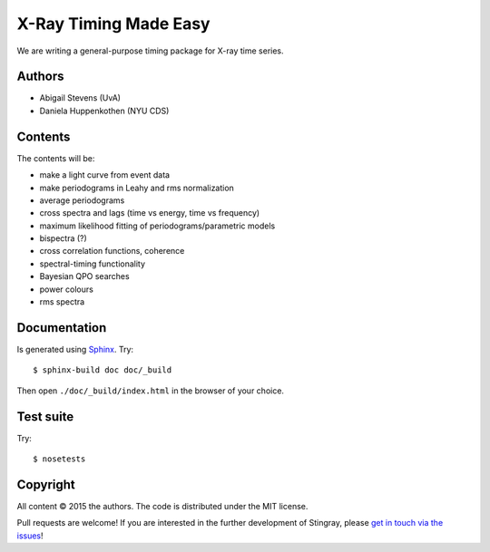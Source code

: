 X-Ray Timing Made Easy
=======================

We are writing a general-purpose timing package for X-ray time series.

Authors
--------
* Abigail Stevens (UvA)
* Daniela Huppenkothen (NYU CDS)

Contents
--------

The contents will be:

- make a light curve from event data
- make periodograms in Leahy and rms normalization
- average periodograms
- cross spectra and lags (time vs energy, time vs frequency)
- maximum likelihood fitting of periodograms/parametric models
- bispectra (?)
- cross correlation functions, coherence
- spectral-timing functionality
- Bayesian QPO searches
- power colours
- rms spectra

Documentation
-------------

Is generated using `Sphinx`_. Try::

   $ sphinx-build doc doc/_build

Then open ``./doc/_build/index.html`` in the browser of your choice.

.. _Sphinx: http://sphinx-doc.org

Test suite
----------

Try::

   $ nosetests

Copyright
---------

All content © 2015 the authors. The code is distributed under the MIT license.

Pull requests are welcome! If you are interested in the further development of
Stingray, please `get in touch via the issues
<https://github.com/dhuppenkothen/stingray/issues>`_!
